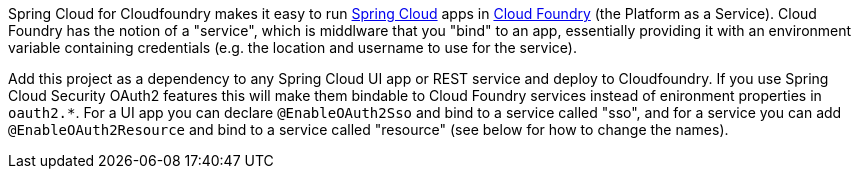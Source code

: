 // Do not edit this file (e.g. go instead to src/main/asciidoc)

Spring Cloud for Cloudfoundry makes it easy to run
https://github.com/spring-cloud[Spring Cloud] apps in
https://github.com/cloudfoundry[Cloud Foundry] (the Platform as a
Service). Cloud Foundry has the notion of a "service", which is
middlware that you "bind" to an app, essentially providing it with an
environment variable containing credentials (e.g. the location and
username to use for the service).

Add this project as a dependency to any Spring Cloud UI app or REST
service and deploy to Cloudfoundry.  If you use Spring Cloud Security
OAuth2 features this will make them bindable to Cloud Foundry services
instead of enironment properties in `oauth2.*`.  For a UI app you can
declare `@EnableOAuth2Sso` and bind to a service called "sso", and for
a service you can add `@EnableOAuth2Resource` and bind to a service
called "resource" (see below for how to change the names).